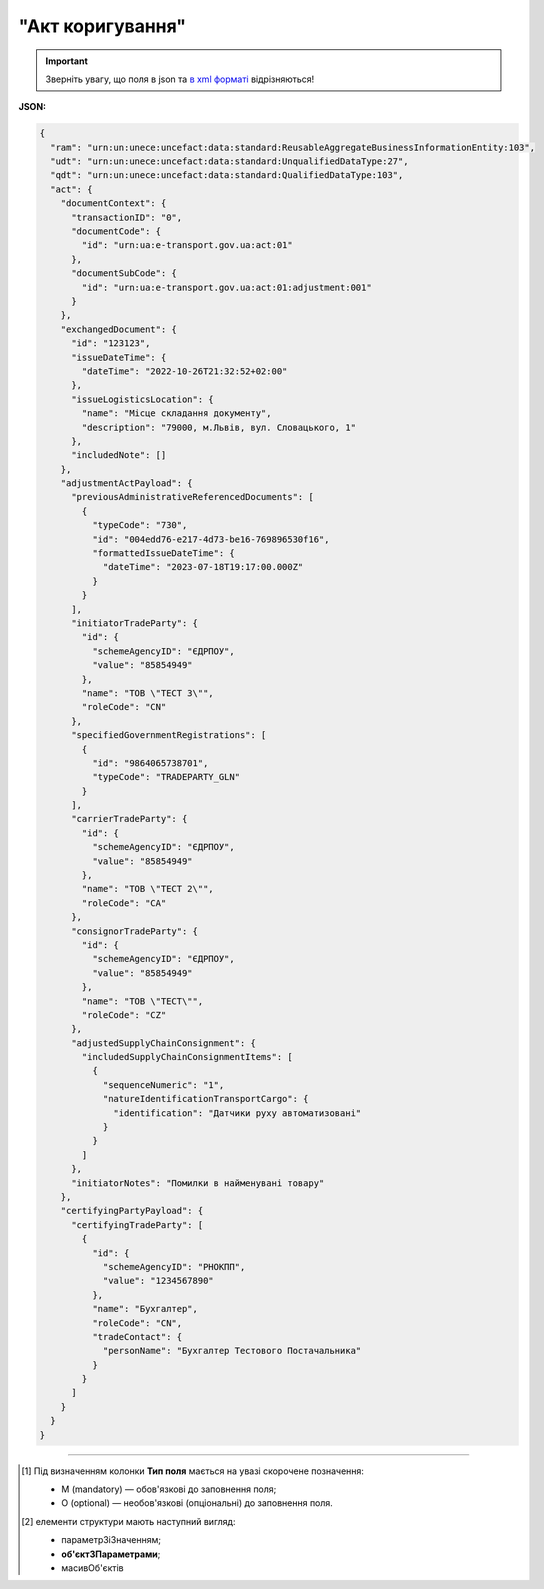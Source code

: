 ##########################################################################################################################
**"Акт коригування"**
##########################################################################################################################

.. https://docs.google.com/spreadsheets/d/1eiLgIFbZBOK9hXDf2pirKB88izrdOqj1vSdV3R8tvbM/edit?pli=1#gid=1779967940

.. important::
   Зверніть увагу, що поля в json та `в xml форматі <https://wiki.edin.ua/uk/latest/Docs_ETTNv3/ADJUSTMENT_ACT/ADJUSTMENT_ACTpage_v3.html>`__ відрізняються! 

**JSON:**

.. code:: json

  {
    "ram": "urn:un:unece:uncefact:data:standard:ReusableAggregateBusinessInformationEntity:103",
    "udt": "urn:un:unece:uncefact:data:standard:UnqualifiedDataType:27",
    "qdt": "urn:un:unece:uncefact:data:standard:QualifiedDataType:103",
    "act": {
      "documentContext": {
        "transactionID": "0",
        "documentCode": {
          "id": "urn:ua:e-transport.gov.ua:act:01"
        },
        "documentSubCode": {
          "id": "urn:ua:e-transport.gov.ua:act:01:adjustment:001"
        }
      },
      "exchangedDocument": {
        "id": "123123",
        "issueDateTime": {
          "dateTime": "2022-10-26T21:32:52+02:00"
        },
        "issueLogisticsLocation": {
          "name": "Місце складання документу",
          "description": "79000, м.Львів, вул. Словацького, 1"
        },
        "includedNote": []
      },
      "adjustmentActPayload": {
        "previousAdministrativeReferencedDocuments": [
          {
            "typeCode": "730",
            "id": "004edd76-e217-4d73-be16-769896530f16",
            "formattedIssueDateTime": {
              "dateTime": "2023-07-18T19:17:00.000Z"
            }
          }
        ],
        "initiatorTradeParty": {
          "id": {
            "schemeAgencyID": "ЄДРПОУ",
            "value": "85854949"
          },
          "name": "ТОВ \"ТЕСТ 3\"",
          "roleCode": "CN"
        },
        "specifiedGovernmentRegistrations": [
          {
            "id": "9864065738701",
            "typeCode": "TRADEPARTY_GLN"
          }
        ],
        "carrierTradeParty": {
          "id": {
            "schemeAgencyID": "ЄДРПОУ",
            "value": "85854949"
          },
          "name": "ТОВ \"ТЕСТ 2\"",
          "roleCode": "CA"
        },
        "consignorTradeParty": {
          "id": {
            "schemeAgencyID": "ЄДРПОУ",
            "value": "85854949"
          },
          "name": "ТОВ \"ТЕСТ\"",
          "roleCode": "CZ"
        },
        "adjustedSupplyChainConsignment": {
          "includedSupplyChainConsignmentItems": [
            {
              "sequenceNumeric": "1",
              "natureIdentificationTransportCargo": {
                "identification": "Датчики руху автоматизовані"
              }
            }
          ]
        },
        "initiatorNotes": "Помилки в найменувані товару"
      },
      "certifyingPartyPayload": {
        "certifyingTradeParty": [
          {
            "id": {
              "schemeAgencyID": "РНОКПП",
              "value": "1234567890"
            },
            "name": "Бухгалтер",
            "roleCode": "CN",
            "tradeContact": {
              "personName": "Бухгалтер Тестового Постачальника"
            }
          }
        ]
      }
    }
  }

.. role:: orange

.. raw:: html

    <embed>
    <iframe src="https://docs.google.com/spreadsheets/d/e/2PACX-1vRPbzkPgNe3yqDqIzd_3PyYlNGPbaL27tiF7z5CPd5iexGV74qv6KkAGquRrJL9OQ/pubhtml?gid=638340231&single=true" width="1100" height="8700" frameborder="0" marginheight="0" marginwidth="0">Loading...</iframe>
    </embed>

-------------------------

.. [#] Під визначенням колонки **Тип поля** мається на увазі скорочене позначення:

   * M (mandatory) — обов'язкові до заповнення поля;
   * O (optional) — необов'язкові (опціональні) до заповнення поля.

.. [#] елементи структури мають наступний вигляд:

   * параметрЗіЗначенням;
   * **об'єктЗПараметрами**;
   * :orange:`масивОб'єктів`

.. data from table (remember to renew time to time)

    № з/п,Параметр²,Тип¹,Формат,Опис
    I,act,M,,(початок змісту документа)
    1,documentContext,M,,Технічні дані
    1.1,transactionID,M,string,Номер версії документа (транзакції) в ланцюгу підписання документів
    1.2.1,documentCode.id,M,string,код документа
    1.3.1,documentSubCode.id,M,unsignedByte,підтип документа
    2,exchangedDocument,M,,Реквізити Акта
    2.1,id,M,string,номер документа
    2.2.1,issueDateTime.dateTime,M,datetime (2021-12-13T14:19:23+02:00),Дата і час складання Акта
    2.3,remarks,O,string,Інші примітки
    2.4.1,issueLogisticsLocation.name,M,string,Найменування місця складання Акта
    2.4.2,issueLogisticsLocation.description,M,string,Опис (адреса) місця складання Акта
    3,adjustmentActPayload,M,,Зміст «Акта коригування»
    3.1,previousAdministrativeReferencedDocuments (TypeCode=730),M,,"Інформація про е-ТТН, для якої складається акт"
    3.1.1,typeCode,M,decimal,Тип документа (730 - ТТН). Довідник кодів документів
    3.1.2,id,M,string,Номер документа-підстави (ТТН); має відповідати номеру документа ExchangedDocument.ID еТТН
    3.1.3.1,formattedIssueDateTime.dateTime,M,datetime (2021-12-13T14:19:23+02:00),Дата та час документа-підстави (ТТН); має відповідати даті документа ExchangedDocument.IssueDateTime еТТН
    3.1.4,attachedSpecifiedBinaryFile,M,,"Дані е-ТТН, для якої складається акт"
    3.1.4.1,id,M,string,Ідентифікатор (guid) документа-підстави (ТТН); має відповідати document.id еТТН в ЦБД (значення ettnId з методу Отримання списку подій з ЦБД = значення external_doc_id Отримання мета-даних документа)
    3.1.4.2,uriid,O,string,посилання на документ
    3.1.4.3,MIMECode,O,string,MIME типізація
    3.1.4.4,SizeMeasure,O,long,розмір файлу в байтах
    3.2,previousAdministrativeReferencedDocuments,-/M,,"Інформація про попередній акт, у випадку наступної транзакції"
    3.2.1,typeCode,M,decimal,Тип документа. Довідник кодів документів
    3.2.2,id,M,string,Номер документа-підстави (Акт); має відповідати номеру документа ExchangedDocument.ID Акта
    3.2.3.1,formattedIssueDateTime.dateTime,M,datetime (2021-12-13T14:19:23+02:00),Дата та час документа-підстави (Акта)
    3.3,initiatorTradeParty,M,,"Ініціатор акта (Замовник). Тут наведено приклад, коли ініціатором Акта є Замовник (який не є ні Вантажовідправником, ні Вантажоодержувачем) - в документа буде чотири сторони-підписувачі: Замовник, Вантажовідправник, Перевізник та Вантажоодержувач"
    3.3.1.1,id.schemeAgencyID,M,string,ЄДРПОУ / РНОКПП Замовника
    3.3.1.2,id.value,M,decimal,Значення
    3.3.2,name,M,string,"Повне найменування Замовника (юридичної особи або ПІБ фізичної-особи підприємця), що проводить одержання (оприбуткування) перелічених в ТТН товарно-матеріальних цінностей"
    3.3.3,roleCode,M,string,Роль учасника (Замовник - OB). Довідник ролей
    3.3.4,tradeContact,O, ,Контакти відповідального представника
    3.3.4.1,personName,O,string,ПІБ
    3.3.4.2.1,telephoneUniversalCommunication.completeNumber,O,string,Основний телефон
    3.3.4.3.1,mobileTelephoneUniversalCommunication.completeNumber,O,string,Мобільний телефон
    3.3.4.4.1,emailURIUniversalCommunication.completeNumber,O,string,Електронна адреса
    3.3.5,postalTradeAddress,M, ,Юридична адреса Замовника
    3.3.5.1,postCode,O,decimal,Індекс
    3.3.5.2,streetName,M,string,Адреса (назва вулиці + номер будівлі)
    3.3.5.3,cityName,M,string,Місто (назва населеного пункту)
    3.3.5.4,countryID,M,string,Країна (UA)
    3.3.5.5,countrySubDivisionName,O,string,Область та район (за наявності)
    3.3.6.1,taxRegistration.id,O,string,РНОКПП відповідальної особи
    3.3.7,specifiedGovernmentRegistrations,M/O, ,GLN Замовника (блок обов'язковий до заповнення для відправника транзакції)
    3.3.7.1,id,M/O,decimal,GLN Замовника (поле обов'язкове до заповнення для відправника транзакції)
    3.3.7.2,typeCode,O,string,"Код типу:

    * TRADEPARTY_GLN"
    3.4,consignorTradeParty,M,,Вантажовідправник
    3.4.1.1,id.schemeAgencyID,M,string,ЄДРПОУ / РНОКПП Вантажовідправника
    3.4.1.2,id.value,M,decimal,Значення
    3.4.2,name,M,string,"Повне найменування Вантажовідправника (юридичної особи або ПІБ фізичної-особи підприємця), що проводить відвантаження (списання) перелічених в ТТН товарно-матеріальних цінностей"
    3.4.3,roleCode,M,string,Роль учасника (Вантажовідправник - CZ). Довідник ролей
    3.4.4,tradeContact,O, ,Контакти відповідального представника
    3.4.4.1,personName,O,string,ПІБ
    3.4.4.2.1,telephoneUniversalCommunication.completeNumber,O,string,Основний телефон
    3.4.4.3.1,mobileTelephoneUniversalCommunication.completeNumber,O,string,Мобільний телефон
    3.4.4.4.1,emailURIUniversalCommunication.completeNumber,O,string,Електронна адреса
    3.4.5,postalTradeAddress,M, ,Юридична адреса Вантажовідправника
    3.4.5.1,postCode,O,decimal,Індекс
    3.4.5.2,streetName,M,string,Адреса (назва вулиці + номер будівлі)
    3.4.5.3,cityName,M,string,Місто (назва населеного пункту)
    3.4.5.4,countryID,M,string,Країна (UA)
    3.4.5.5,countrySubDivisionName,O,string,Область та район (за наявності)
    3.4.6.1,taxRegistration.id,O,string,РНОКПП відповідальної особи
    3.4.7,specifiedGovernmentRegistrations,M/O, ,GLN Вантажовідправника (блок обов'язковий до заповнення для відправника транзакції)
    3.4.7.1,id,M/O,decimal,GLN Вантажовідправника (поле обов'язкове до заповнення для відправника транзакції)
    3.4.7.2,typeCode,O,string,"Код типу:

    * TRADEPARTY_GLN"
    3.5,carrierTradeParty,M,,Перевізник
    3.5.1.1,id.schemeAgencyID,M,string,ЄДРПОУ / РНОКПП Перевізника
    3.5.1.2,id.value,M,decimal,Значення
    3.5.2,name,M,string,"Повне найменування Перевізника (юридичної особи або фізичної особи - підприємця) або прізвище, ім’я, по батькові фізичної особи, з яким вантажовідправник уклав договір на надання транспортних послуг"
    3.5.3,roleCode,M,string,Роль учасника (Перевізник - CA). Довідник ролей
    3.5.4,tradeContact,M, ,Контакти відповідального представника
    3.5.4.1,personName,M,string,"ПІБ водія, що керуватиме ТЗ при перевезенні вантажу"
    3.5.4.2.1,telephoneUniversalCommunication.completeNumber,O,string,Основний телефон
    3.5.4.3.1,mobileTelephoneUniversalCommunication.completeNumber,O,string,Мобільний телефон
    3.5.4.4.1,emailURIUniversalCommunication.completeNumber,O,string,Електронна адреса
    3.5.5,postalTradeAddress,M, ,Юридична адреса Перевізника
    3.5.5.1,postCode,O,decimal,Індекс
    3.5.5.2,streetName,M,string,Адреса (назва вулиці + номер будівлі)
    3.5.5.3,cityName,M,string,Місто (назва населеного пункту)
    3.5.5.4,countryID,M,string,Країна (UA)
    3.5.5.5,countrySubDivisionName,O,string,Область та район (за наявності)
    3.5.6.1,taxRegistration.id,M,string,РНОКПП відповідальної особи (водія)
    3.5.7,specifiedGovernmentRegistrations,M, ,Посвідчення Водія / GLN Водія / GLN компанії-учасника
    3.5.7.1,id,M/O,"* string
    * decimal при typeCode=DRIVER_GLN / TRADEPARTY_GLN","* Серія та номер водійського посвідчення Водія (поле обов'язкове до заповнення). Заповнюється в форматі «3 заголовні кириличні літери + 6 цифр без пробілів», наприклад: DGJ123456, АБВ123456
    * для typeCode=DRIVER_GLN - GLN Водія (поле опціональне до заповнення)
    * для typeCode=TRADEPARTY_GLN - GLN компанії-учасника (поле обов'язкове до заповнення для відправника транзакції)"
    3.5.7.2,typeCode,O,string,"Код типу:

    * DRIVER_GLN
    * TRADEPARTY_GLN"
    3.6,consigneeTradeParty,O,,Новий Вантажоодержувач
    3.6.1.1,id.schemeAgencyID,M,string,ЄДРПОУ Вантажоодержувача
    3.6.1.2,id.value,M,decimal,Значення
    3.6.2,name,M,string,Повне найменування Вантажоодержувача
    3.6.3,roleCode,M,string,Роль учасника (Вантажоодержувач - CN). Довідник ролей
    3.6.4,tradeContact,O,,Контакти відповідального представника
    3.6.4.1,personName,O,string,ПІБ
    3.6.4.2.1,telephoneUniversalCommunication.completeNumber,O,string,Основний телефон
    3.6.4.3.1,mobileTelephoneUniversalCommunication.completeNumber,O,string,Мобільний телефон
    3.6.4.4.1,emailURIUniversalCommunication.completeNumber,O,string,Електронна адреса
    3.6.5,postalTradeAddress,M,,Юридична адреса Вантажоодержувача (юридична адреса юридичної особи або адреса реєстрації фізичної особи-підприємця)
    3.6.5.1,postCode,O,decimal,Індекс
    3.6.5.2,streetName,M,string,Адреса (назва вулиці + номер будівлі)
    3.6.5.3,cityName,M,string,Місто (назва населеного пункту)
    3.6.5.4,countryID,M,string,Країна (UA)
    3.6.5.5,countrySubDivisionName,O,string,Область та район (за наявності)
    3.6.6.1,specifiedTaxRegistration.id,O,string,РНОКПП відповідальної особи Вантажоодержувача
    3.6.7,specifiedGovernmentRegistrations,M,,GLN Вантажоодержувача
    3.6.7.1,id,M/O,decimal,GLN компанії-учасника (поле обов’язкове до заповнення для відправника транзакції)
    3.6.7.2,typeCode,O,string,"Код типу:
      TRADEPARTY_GLN"
    3.7,adjustedSupplyChainConsignment,M,,Таблиця коригувань
    3.7.1,consignor,O,,Вантажовідправник
    3.7.1.1,name,M,string,"Повне найменування Вантажовідправника (юридичної особи або ПІБ фізичної-особи підприємця), що проводить відвантаження (списання) перелічених в ТТН товарно-матеріальних цінностей"
    3.7.1.2,tradeContact,O,,Контакти відповідального представника
    3.7.1.2.1,personName,O,string,ПІБ
    3.7.1.2.2.1,telephoneUniversalCommunication.completeNumber,O,string,Основний телефон
    3.7.1.2.3.1,mobileTelephoneUniversalCommunication.completeNumber,O,string,Мобільний телефон
    3.7.1.2.4.1,emailURIUniversalCommunication.completeNumber,O,string,Електронна адреса
    3.7.1.3,postalTradeAddress,M,,Юридична адреса Вантажовідправника
    3.7.1.3.1,postCode,O,decimal,Індекс
    3.7.1.3.2,streetName,M,string,Адреса (назва вулиці + номер будівлі)
    3.7.1.3.3,cityName,M,string,Місто (назва населеного пункту)
    3.7.1.3.4,countryID,M,string,Країна (UA)
    3.7.1.3.5,countrySubDivisionName,O,string,Область та район (за наявності)
    3.7.1.4.1,specifiedGovernmentRegistrations.id,M/O,decimal,GLN Вантажовідправника (поле обов’язкове до заповнення для відправника транзакції)
    3.7.1.4.2,specifiedGovernmentRegistrations.typeCode,O,string,"Код типу:
      TRADEPARTY_GLN"
    3.7.2,consignee,O,,Вантажоодержувач
    3.7.2.1,name,M,string,"Повне найменування Вантажоодержувача (юридичної особи або ПІБ фізичної-особи підприємця), що проводить одержання (оприбуткування) перелічених в ТТН товарно-матеріальних цінностей"
    3.7.2.2,tradeContact,O,,Контакти відповідального представника
    3.7.2.2.1,personName,O,string,ПІБ
    3.7.2.2.2.1,telephoneUniversalCommunication.completeNumber,O,string,Основний телефон
    3.7.2.2.3.1,mobileTelephoneUniversalCommunication.completeNumber,O,string,Мобільний телефон
    3.7.2.2.4.1,emailURIUniversalCommunication.completeNumber,O,string,Електронна адреса
    3.7.2.3,postalTradeAddress,O,,Юридична адреса Вантажоодержувача
    3.7.2.3.1,postCode,O,decimal,Індекс
    3.7.2.3.2,streetName,M,string,Адреса (назва вулиці + номер будівлі)
    3.7.2.3.3,cityName,M,string,Місто (назва населеного пункту)
    3.7.2.3.4,countryID,M,string,Країна (UA)
    3.7.2.3.5,countrySubDivisionName,O,string,Область та район (за наявності)
    3.7.2.4.1,specifiedGovernmentRegistrations.id,M/O,decimal,GLN Вантажоодержувача (поле обов’язкове до заповнення для відправника транзакції)
    3.7.2.4.2,specifiedGovernmentRegistrations.typeCode,O,string,"Код типу:
      TRADEPARTY_GLN"
    3.7.3,carrier,O,,Перевізник
    3.7.3.1,name,M,string,"Повне найменування Перевізника (юридичної особи або фізичної особи - підприємця) або прізвище, ім’я, по батькові фізичної особи, з яким вантажовідправник уклав договір на надання транспортних послуг"
    3.7.3.2,tradeContact,O,,Контакти відповідального представника
    3.7.3.2.1,personName,M,string,"ПІБ водія, що керуватиме ТЗ при перевезенні вантажу"
    3.7.3.2.2.1,telephoneUniversalCommunication.completeNumber,O,string,Основний телефон
    3.7.3.2.3.1,mobileTelephoneUniversalCommunication.completeNumber,O,string,Мобільний телефон
    3.7.3.2.4.1,emailURIUniversalCommunication.completeNumber,O,string,Електронна адреса
    3.7.3.3,postalTradeAddress,M,,Юридична адреса Перевізника
    3.7.3.3.1,postCode,O,decimal,Індекс
    3.7.3.3.2,streetName,M,string,Адреса (назва вулиці + номер будівлі)
    3.7.3.3.3,cityName,M,string,Місто (назва населеного пункту)
    3.7.3.3.4,countryID,M,string,Країна (UA)
    3.7.3.3.5,countrySubDivisionName,O,string,Область та район (за наявності)
    3.7.3.4.1,specifiedGovernmentRegistrations.id,M/O,"* string
    * decimal при typeCode=DRIVER_GLN / TRADEPARTY_GLN","Серія та номер водійського посвідчення Водія (поле обов’язкове до заповнення). Заповнюється в форматі «3 заголовні кириличні літери + 6 цифр без пробілів», наприклад: DGJ123456, АБВ123456

    для typeCode=DRIVER_GLN - GLN Водія (поле опціональне до заповнення)

    для typeCode=TRADEPARTY_GLN - GLN компанії-учасника (поле обов’язкове до заповнення для відправника транзакції)"
    3.7.3.4.2,specifiedGovernmentRegistrations.typeCode,O,string,"Код типу:
      DRIVER_GLN

    TRADEPARTY_GLN"
    3.7.4,notifiedTradeParties (роль - FW),O,,Експедитор
    3.7.4.1.1,id.schemeAgencyID,M,string,ЄДРПОУ / РНОКПП Експедитора
    3.7.4.1.2,id.value,M,decimal,Значення
    3.7.4.2,name,M,string,"Повне найменування Експедитора (юридичної особи або фізичної особи - підприємця) або прізвище, ім’я, по батькові фізичної особи, з яким вантажовідправник (замовник) уклав договір траспортного експедирування"
    3.7.4.3,roleCode,M,string,Роль учасника (Експедитор - FW). Довідник ролей
    3.7.4.4,tradeContact,O,,Контакти відповідального представника
    3.7.4.4.1,personName,O,string,ПІБ
    3.7.4.4.2.1,telephoneUniversalCommunication.completeNumber,O,string,Основний телефон
    3.7.4.4.3.1,mobileTelephoneUniversalCommunication.completeNumber,O,string,Мобільний телефон
    3.7.4.4.4.1,emailURIUniversalCommunication.completeNumber,O,string,Електронна адреса
    3.7.4.5,postalTradeAddress,O,,Юридична адреса Експедитора
    3.7.4.5.1,postCode,O,decimal,Індекс
    3.7.4.5.2,streetName,M,string,Адреса (назва вулиці + номер будівлі)
    3.7.4.5.3,cityName,M,string,Місто (назва населеного пункту)
    3.7.4.5.4,countryID,M,string,Країна (UA)
    3.7.4.5.5,countrySubDivisionName,O,string,Область та район (за наявності)
    3.7.4.6.1,taxRegistration.id,O,string,РНОКПП відповідальної особи
    3.7.4.7.1,specifiedGovernmentRegistrations.id,M/O,decimal,GLN Експедитора (поле обов’язкове до заповнення для відправника транзакції)
    3.7.4.7.2,specifiedGovernmentRegistrations.typeCode,O,string,"Код типу:
      TRADEPARTY_GLN"
    3.7.5,notifiedTradeParties (роль - OB),O,,Замовник
    3.7.5.1.1,id.schemeAgencyID,M,string,ЄДРПОУ / РНОКПП Замовника
    3.7.5.1.2,id.value,M,decimal,Значення
    3.7.5.2,name,M,string,"Повне найменування Замовника (юридичної особи або фізичної особи - підприємця) або прізвище, ім’я, по батькові фізичної особи, що проводить оплату транспортної роботи і послуг"
    3.7.5.3,roleCode,M,string,Роль учасника (Замовник - OB). Довідник ролей
    3.7.5.4,tradeContact,O,,Контакти відповідального представника
    3.7.5.4.1,personName,O,string,ПІБ
    3.7.5.4.2.1,telephoneUniversalCommunication.completeNumber,O,string,Основний телефон
    3.7.5.4.3.1,mobileTelephoneUniversalCommunication.completeNumber,O,string,Мобільний телефон
    3.7.5.4.4.1,emailURIUniversalCommunication.completeNumber,O,string,Електронна адреса
    3.7.5.5,postalTradeAddress,O,,Юридична адреса Замовника
    3.7.5.5.1,postCode,O,decimal,Індекс
    3.7.5.5.2,streetName,M,string,Адреса (назва вулиці + номер будівлі)
    3.7.5.5.3,cityName,M,string,Місто (назва населеного пункту)
    3.7.5.5.4,countryID,M,string,Країна (UA)
    3.7.5.5.5,countrySubDivisionName,O,string,Область та район (за наявності)
    3.7.5.6.1,taxRegistration.id,O,string,РНОКПП відповідальної особи
    3.7.5.7.1,specifiedGovernmentRegistrations.id,M/O,decimal,GLN Замовника (поле обов’язкове до заповнення для відправника транзакції)
    3.7.5.7.2,specifiedGovernmentRegistrations.typeCode,O,string,"Код типу:
      TRADEPARTY_GLN"
    3.7.6,notifiedTradeParties (роль - WD),O,,Проміжний склад
    3.7.6.1.1,id.schemeAgencyID,M,string,ЄДРПОУ / РНОКПП Проміжного складу
    3.7.6.1.2,id.value,M,decimal,Значення
    3.7.6.2,name,M,string,"Повне найменування Проміжного складу (Вантажовідправник/Перевізник/Експедитор/Вантажоодержувач/Товарний склад), що приймає від Перевізника на тимчасове зберігання вантаж"
    3.7.6.3,roleCode,M,string,Роль учасника (Проміжний склад - WD). Довідник ролей
    3.7.6.4,tradeContact,O,,Контакти відповідального представника
    3.7.6.4.1,personName,O,string,ПІБ
    3.7.6.4.2.1,telephoneUniversalCommunication.completeNumber,O,string,Основний телефон
    3.7.6.4.3.1,mobileTelephoneUniversalCommunication.completeNumber,O,string,Мобільний телефон
    3.7.6.4.4.1,emailURIUniversalCommunication.completeNumber,O,string,Електронна адреса
    3.7.6.5,postalTradeAddress,O,,Юридична адреса Проміжного складу
    3.7.6.5.1,postCode,O,decimal,Індекс
    3.7.6.5.2,streetName,M,string,Адреса (назва вулиці + номер будівлі)
    3.7.6.5.3,cityName,M,string,Місто (назва населеного пункту)
    3.7.6.5.4,countryID,M,string,Країна (UA)
    3.7.6.5.5,countrySubDivisionName,O,string,Область та район (за наявності)
    3.7.6.6.1,taxRegistration.id,O,string,РНОКПП відповідальної особи
    3.7.6.7.1,specifiedGovernmentRegistrations.id,M/O,decimal,GLN Проміжного складу (поле обов’язкове до заповнення для відправника транзакції)
    3.7.6.7.2,specifiedGovernmentRegistrations.typeCode,O,string,"Код типу:
      TRADEPARTY_GLN"
    3.7.7,notifiedTradeParties (роль - COP),O,,Охоронна компанія
    3.7.7.1.1,id.schemeAgencyID,M,string,ЄДРПОУ / РНОКПП Охоронної компанії
    3.7.7.1.2,id.value,M,decimal,Значення
    3.7.7.2,name,M,string,"Повне найменування Охоронної компанії, що надає охоронні послуги вантажу під час перевезення"
    3.7.7.3,roleCode,M,string,Роль учасника (Охоронна компанія - COP). Довідник ролей
    3.7.7.4,tradeContact,O,,Контакти відповідального представника
    3.7.7.4.1,personName,O,string,"ПІБ представника Замовника, який уповноважений супроводжувати вантаж, що підлягає спеціальній охороні"
    3.7.8,carrierAcceptanceLogisticsLocation,O,,Пункт навантаження
    3.7.8.1.1,id.schemeAgencyID,M,string,КАТОТТГ пункту навантаження
    3.7.8.1.2,id.value,M,string,Значення
    3.7.8.2,name,M,string,Найменування пункту навантаження
    3.7.8.3,typeCode,M,decimal,Тип операції: 10 - навантаження; 5 - розвантаження
    3.7.8.4,description,M,string,Опис (адреса) пункту навантаження
    3.7.8.5,physicalGeographicalCoordinate,M,,Географічні координати
    3.7.8.5.1,latitudeMeasure,O,string,Географічні координати (Широта)
    3.7.8.5.2,longitudeMeasure,O,string,Географічні координати (Довгота)
    3.7.8.5.3.1,systemId.schemeAgencyID,M,string,GLN
    3.7.8.5.3.2,systemId.value,M,decimal,Значення
    3.7.9,consigneeReceiptLogisticsLocation,O,,Пункт розвантаження
    3.7.9.1.1,id.schemeAgencyID,M,string,КАТОТТГ пункту розвантаження
    3.7.9.1.2,id.value,M,string,Значення
    3.7.9.2,name,M,string,Найменування пункту розвантаження
    3.7.9.3,typeCode,M,decimal,Тип операції: 10 - навантаження; 5 - розвантаження
    3.7.9.4,description,M,string,Опис (адреса) пункту розвантаження
    3.7.9.5,physicalGeographicalCoordinate,M,,Географічні координати
    3.7.9.5.1,latitudeMeasure,O,string,Географічні координати (Широта)
    3.7.9.5.2,longitudeMeasure,O,string,Географічні координати (Довгота)
    3.7.9.5.3.1,systemId.schemeAgencyID,M,string,GLN
    3.7.9.5.3.2,systemId.value,M,decimal,Значення
    3.7.10,deliveryTransportEvent,O,,Розвантажувальні роботи
    3.7.10.1,id,O,string,Порядковий номер події (події завжди нумеруються в порядку поступового зростання за принципом N+1)
    3.7.10.2,typeCode,O,decimal,"Тип операції (розвантаження=5, завантаження=10)"
    3.7.10.3,description,O,string,Опис
    3.7.10.4.1,actualOccurrenceDateTime.dateTime,O,datetime (2021-12-13T14:19:23+02:00),Дата та час прибуття автомобіля на розвантаження
    3.7.10.5.1,scheduledOccurrenceDateTime.dateTime,O,datetime (2021-12-13T14:19:23+02:00),Дата та час вибуття автомобіля з-під розвантаження
    3.7.10.6.1,applicableNotes (з кодом DOWNTIME).contentCode,O,string,Код DOWNTIME
    3.7.10.6.2,applicableNotes (з кодом DOWNTIME).content,O,unsignedByte,Час (години) простою під розвантаженням
    3.7.11,pickUpTransportEvent,M,,Навантажувальні роботи
    3.7.11.1,id,O,string,Порядковий номер події (події завжди нумеруються в порядку поступового зростання за принципом N+1)
    3.7.11.2,typeCode,O,string,"Тип операції (розвантаження=5, завантаження=10)"
    3.7.11.3,description,O,string,Опис
    3.7.11.4.1,actualOccurrenceDateTime.dateTime,O,datetime (2021-12-13T14:19:23+02:00),Дата та час прибуття автомобіля під навантаження
    3.7.11.5.1,scheduledOccurrenceDateTime.dateTime,O,datetime (2021-12-13T14:19:23+02:00),Дата та час вибуття автомобіля з-під навантаження
    3.7.11.6.1,applicableNotes (з кодом DOWNTIME).contentCode,O,string,Код DOWNTIME
    3.7.11.6.2,applicableNotes (з кодом DOWNTIME).content,O,unsignedByte,Час простою
    3.7.12,includedSupplyChainConsignmentItems,O,,Відомості про вантаж
    3.7.12.1.1,globalID.schemeAgencyID,O,string (min 4 - max 10),УКТЗЕД (код продукції)
    3.7.12.1.2,globalID.value,O,string,Значення
    3.7.12.2.1,natureIdentificationTransportCargo.identification,O,string,Найменування вантажу
    3.7.12.3.1,applicableTransportDangerousGoods.UNDGIdentificationCode,O,decimal,"Клас небезпечних речовин, до якого віднесено вантаж (у разі перевезення небезпечних вантажів). Код UNDG, 0 - якщо не використовується"
    3.7.12.4.1,associatedReferencedDocuments.id,O,string,"Документи з вантажем. Номер документа, який водій отримує від вантажовідправника і передає вантажоодержувачеві разом з вантажем (товарні, залізничні накладні, сертифікати, свідоцтва тощо)"
    3.7.12.4.2,associatedReferencedDocuments.remarks,O,string,UUID супровідного документа
    3.7.12.5,transportLogisticsPackage,O,,Транспортно-логістичний пакет. ВАЖЛИВО: в Україні дозволяється лише один LogisticsPackage для одного ConsignmentItem!
    3.7.12.5.1,itemQuantity,O,decimal,"Кількість місць, які визначаються за кожним найменуванням вантажу (це можуть бути ящики, кошики, мішки тощо; якщо вантаж упаковано на піддонах - вказують кількість піддонів)"
    3.7.12.5.2,typeCode,O,string,Вид пакування (Довідник видів упаковок)
    3.7.12.5.3,type,O,string,Одиниця виміру для itemQuantity
    3.7.12.5.4,physicalLogisticsShippingMarks,O,,Маркування
    3.7.12.5.4.1,marking,O,string,"Назва транспортної упаковки (вільна назва), в якій перевозиться вантаж"
    3.7.12.5.4.2.1,barcodeLogisticsLabel.id,O,string (max 128),Штрихкод товару
    3.7.12.6.1,applicableNotes (з кодом VENDOR_CODE).contentCode,O,string,Код VENDOR_CODE
    3.7.12.6.2,applicableNotes (з кодом VENDOR_CODE).content,O,string,Артикул товару
    3.7.12.7.1,applicableNotes (з кодом QUANTITY).contentCode,O,string,Код QUANTITY
    3.7.12.7.2,applicableNotes (з кодом QUANTITY).content,O,string,Кількість товару
    3.7.12.8.1,applicableNotes (з кодом URL).contentCode,O,string,Код URL
    3.7.12.8.2,applicableNotes (з кодом URL).content,O,string,Посилання на документ
    3.7.12.9.1,applicableNotes (з кодом BASE_UOM).contentCode,O,string,Код BASE_UOM
    3.7.12.9.2,applicableNotes (з кодом BASE_UOM).content,O,string,Одиниця виміру кількості товару для QUANTITY
    3.7.12.10.1,applicableNotes (з кодом BUYER_CODE).contentCode,O,string,Код BUYER_CODE
    3.7.12.10.2,applicableNotes (з кодом BUYER_CODE).content,O,string,Артикул покупця (використовується для ідентифікації товарної позиції при прийманні)
    3.7.12.11.1,applicableNotes (з кодом PRICE_WITH_VAT).contentCode,O,string,Код PRICE_WITH_VAT
    3.7.12.11.2,applicableNotes (з кодом PRICE_WITH_VAT).content,O,string,Ціна за одиницю з ПДВ
    3.7.12.12.1,applicableNotes (з кодом SUM_WITHOUT_VAT).contentCode,O,string,Код SUM_WITHOUT_VAT
    3.7.12.12.2,applicableNotes (з кодом SUM_WITHOUT_VAT).content,O,string,Загальна сума без ПДВ
    3.7.12.13.1,applicableNotes (з кодом RETURN_TARE).contentCode,O,string,Код RETURN_TARE
    3.7.12.13.2,applicableNotes (з кодом RETURN_TARE).content,O,string,Ознака «зворотня тара»
    3.7.12.14.1,applicableNotes (з кодом NET_WEIGHT).contentCode,O,string,Код NET_WEIGHT
    3.7.12.14.2,applicableNotes (з кодом NET_WEIGHT).content,O,string,Маса нетто
    3.7.12.15.1,applicableNotes (з кодом RTP_QUANTITY).contentCode,O,string,Код RTP_QUANTITY
    3.7.12.15.2,applicableNotes (з кодом RTP_QUANTITY).content,O,string,Кількість транспортної упаковки (використовується для обліку оборотної тари)
    3.7.13,deliveryInstructions,O,,Вид перевезень
    3.7.13.1,description,O,string,"Опис (вид роботи перевізника: за відрядним тарифом, за погодинним тарифом, за покілометровим тарифом, централізовані перевезення тощо)"
    3.7.13.2,descriptionCode,M,string,Код (TRANSPORTATION_TYPE)
    3.8,initiatorNotes,M,string,Короткий або повний опис причин складання акта (Замовник)
    3.9,consignorNotes,O,string,Особливі відмітки / Інформація щодо незгоди зі змістом Акта (Вантажовідправник)
    3.10,carrierNotes,O,string,Особливі відмітки / Інформація щодо незгоди зі змістом Акта (Перевізник)
    3.11,consigneeNotes,O,string,Особливі відмітки / Інформація щодо незгоди зі змістом Акта (Вантажоодержувач)
    4,certifyingPartyPayload,M,,Інформація про відповідальних осіб
    4.1,certifyingTradeParty (RoleCode=ОВ),M,,Інформація про Замовника
    4.1.1.1,id.schemeAgencyID,O,string,РНОКПП
    4.1.1.2,id.value,O,decimal,Значення
    4.1.2,name,M,string,Посада Замовника
    4.1.3,roleCode,M,string,Роль учасника (Замовник - OB). Довідник ролей
    4.1.4.1,tradeContact.personName,M,string,ПІБ Замовника
    4.2,certifyingTradeParty (RoleCode=CZ),M,,Інформація про відповідальних осіб Вантажовідправника
    4.2.1.1,id.schemeAgencyID,O,string,РНОКПП
    4.2.1.2,id.value,O,decimal,Значення
    4.2.2,name,M,string,Посада відповідальної особи Вантажовідправника
    4.2.3,roleCode,M,string,Роль учасника (Вантажовідправник - CZ). Довідник ролей
    4.2.4.1,tradeContact.personName,M,string,ПІБ відповідальної особи Вантажовідправника
    4.3,certifyingTradeParty (RoleCode=CA),M,,Інформація про Перевізника
    4.3.1.1,id.schemeAgencyID,O,string,РНОКПП
    4.3.1.2,id.value,O,decimal,Значення
    4.3.2,name,M,string,Посада Перевізника
    4.3.3,roleCode,M,string,Роль учасника (Перевізник - CA). Довідник ролей
    4.3.4.1,tradeContact.personName,M,string,ПІБ Перевізника
    4.4,certifyingTradeParty (RoleCode=CN),O,,Інформація про відповідальних осіб Вантажоодержувача
    4.4.1.1,id.schemeAgencyID,O,string,РНОКПП
    4.4.1.2,id.value,O,decimal,Значення
    4.4.2,name,M,string,Посада відповідальної особи Вантажоодержувача
    4.4.3,roleCode,M,string,Роль учасника (Вантажоодержувач - CN). Довідник ролей
    4.4.4.1,tradeContact.personName,M,string,ПІБ відповідальної особи Вантажоодержувача
    II,signatureStorage,M,,Підписи
    5,signatures (SigningPartyRoleCode=OB),M,,КЕП Замовника
    5.1,signingPartyRoleCode,M,string,Роль підписанта (Замовник - OB). Довідник ролей
    5.2,partySignature,M,string,Підпис (base64 підпису p7s)
    5.3,name,M,string,ПІБ підписанта (Замовника)
    5.4,position,O,string,Посада підписанта (Замовника)
    5.5.1,specifiedTaxRegistration.id,M,string,РНОКПП підписанта (Замовника)
    6,signatures (SigningPartyRoleCode=CZ),M,,КЕП Вантажовідправника
    6.1,signingPartyRoleCode,M,string,Роль підписанта (Вантажовідправник - CZ). Довідник ролей
    6.2,partySignature,M,string,Підпис (base64 підпису p7s)
    6.3,name,M,string,ПІБ підписанта (відповідальної особи Вантажовідправника)
    6.4,position,O,string,Посада підписанта (відповідальної особи Вантажовідправника)
    6.5.1,specifiedTaxRegistration.id,M,string,РНОКПП підписанта (відповідальної особи Вантажовідправника)
    7,signatures (SigningPartyRoleCode=CA),M,,КЕП Перевізника
    7.1,signingPartyRoleCode,M,string,Роль підписанта (Перевізник - CA). Довідник ролей
    7.2,partySignature,M,string,Підпис (base64 підпису p7s)
    7.3,name,M,string,ПІБ підписанта (Перевізника)
    7.4,position,O,string,Посада підписанта (Перевізника)
    7.5.1,specifiedTaxRegistration.id,M,string,РНОКПП підписанта (Перевізника)
    8,signatures (SigningPartyRoleCode=CN),M,,КЕП Вантажоодержувача
    8.1,signingPartyRoleCode,M,string,Роль підписанта (Вантажоодержувач - CN). Довідник ролей
    8.2,partySignature,M,string,Підпис (base64 підпису p7s)
    8.3,name,M,string,ПІБ підписанта (відповідальної особи Вантажоодержувача)
    8.4,position,O,string,Посада підписанта (відповідальної особи Вантажоодержувача)
    8.5.1,specifiedTaxRegistration.id,M,string,РНОКПП підписанта (відповідальної особи Вантажоодержувача)


.. old style

  Таблиця 1 - Специфікація "Акта коригування" (JSON)

  .. csv-table:: 
    :file: for_csv/adjustment_act_v3_json.csv
    :widths:  1, 1, 5, 12, 41
    :header-rows: 1
    :stub-columns: 0
